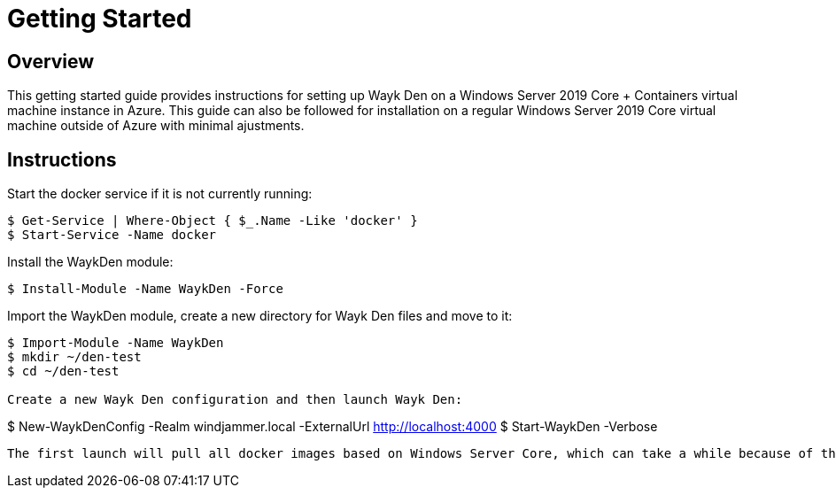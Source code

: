 = Getting Started

== Overview

This getting started guide provides instructions for setting up Wayk Den on a Windows Server 2019 Core + Containers virtual machine instance in Azure. This guide can also be followed for installation on a regular Windows Server 2019 Core virtual machine outside of Azure with minimal ajustments.

== Instructions

Start the docker service if it is not currently running:
----
$ Get-Service | Where-Object { $_.Name -Like 'docker' }
$ Start-Service -Name docker
----

Install the WaykDen module:
----
$ Install-Module -Name WaykDen -Force
----

Import the WaykDen module, create a new directory for Wayk Den files and move to it:
----
$ Import-Module -Name WaykDen
$ mkdir ~/den-test
$ cd ~/den-test

Create a new Wayk Den configuration and then launch Wayk Den:
----
$ New-WaykDenConfig -Realm windjammer.local -ExternalUrl http://localhost:4000
$ Start-WaykDen -Verbose
----

The first launch will pull all docker images based on Windows Server Core, which can take a while because of their large size.

